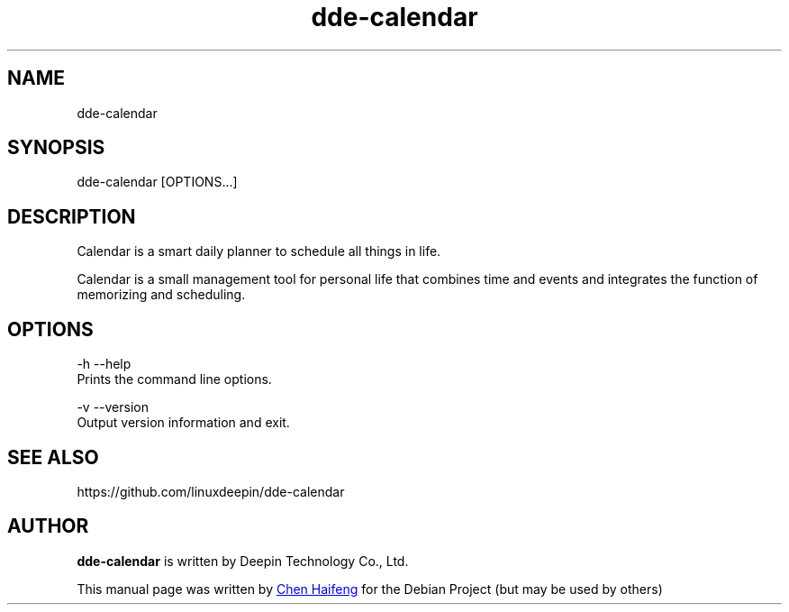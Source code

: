.\"                                      Hey, EMACS: -*- nroff -*-
.\" (C) Copyright 2021 chenhaifeng <chenhaifeng@uniontech.com>,
.\"
.TH "dde-calendar" "1" "2021-3-11" "Deepin"
.\" Please adjust this date whenever revising the manpage.
.\"
.\" Some roff macros, for reference:
.\" .nh        disable hyphenation
.\" .hy        enable hyphenation
.\" .ad l      left justify
.\" .ad b      justify to both left and right margins
.\" .nf        disable filling
.\" .fi        enable filling
.\" .br        insert line break
.\" .sp <n>    insert n+1 empty lines
.\" for manpage-specific macros, see man(7)
.SH NAME
dde-calendar
.SH SYNOPSIS
dde-calendar [OPTIONS...]
.SH DESCRIPTION
Calendar is a smart daily planner to schedule all things in life.
.PP
Calendar is a small management tool for personal life that combines time and events and integrates the function of memorizing and scheduling.
.SH OPTIONS
.PP
-h  --help 
       Prints the command line options.
.PP
-v  --version
       Output version information and exit.
.PP
.SH SEE ALSO
https://github.com/linuxdeepin/dde-calendar
.SH AUTHOR
.PP
.B dde-calendar
is written by Deepin Technology Co., Ltd.
.PP
This manual page was written by
.MT chenhaifeng@\:uniontech.com
Chen Haifeng
.ME
for the Debian Project (but may be used by others)
